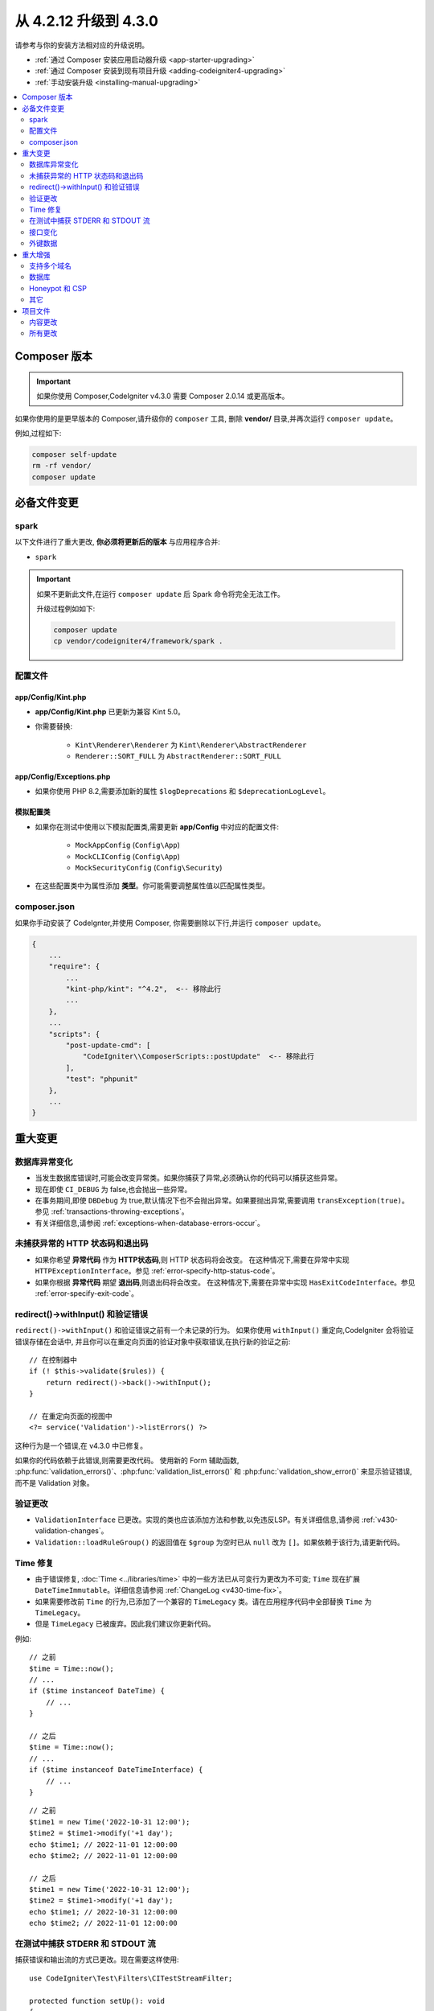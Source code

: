 ##############################
从 4.2.12 升级到 4.3.0
##############################

请参考与你的安装方法相对应的升级说明。

- :ref:`通过 Composer 安装应用启动器升级 <app-starter-upgrading>`
- :ref:`通过 Composer 安装到现有项目升级 <adding-codeigniter4-upgrading>`
- :ref:`手动安装升级 <installing-manual-upgrading>`

.. contents::
    :local:
    :depth: 2

Composer 版本
****************

.. important:: 如果你使用 Composer,CodeIgniter v4.3.0 需要
    Composer 2.0.14 或更高版本。

如果你使用的是更早版本的 Composer,请升级你的 ``composer`` 工具,
删除 **vendor/** 目录,并再次运行 ``composer update``。

例如,过程如下:

.. code-block:: console

    composer self-update
    rm -rf vendor/
    composer update

必备文件变更
**********************

spark
=====

以下文件进行了重大更改,
**你必须将更新后的版本** 与应用程序合并:

- ``spark``

.. important:: 如果不更新此文件,在运行 ``composer update`` 后 Spark 命令将完全无法工作。

    升级过程例如如下:

    .. code-block:: console

        composer update
        cp vendor/codeigniter4/framework/spark .

配置文件
============

app/Config/Kint.php
-------------------

- **app/Config/Kint.php** 已更新为兼容 Kint 5.0。
- 你需要替换:

    - ``Kint\Renderer\Renderer`` 为 ``Kint\Renderer\AbstractRenderer``
    - ``Renderer::SORT_FULL`` 为 ``AbstractRenderer::SORT_FULL``

app/Config/Exceptions.php
-------------------------

- 如果你使用 PHP 8.2,需要添加新的属性 ``$logDeprecations`` 和 ``$deprecationLogLevel``。

模拟配置类
-------------------

- 如果你在测试中使用以下模拟配置类,需要更新 **app/Config** 中对应的配置文件:

    - ``MockAppConfig`` (``Config\App``)
    - ``MockCLIConfig`` (``Config\App``)
    - ``MockSecurityConfig`` (``Config\Security``)

- 在这些配置类中为属性添加 **类型**。你可能需要调整属性值以匹配属性类型。

composer.json
=============

如果你手动安装了 CodeIgnter,并使用 Composer,
你需要删除以下行,并运行 ``composer update``。

.. code-block:: text

    {
        ...
        "require": {
            ...
            "kint-php/kint": "^4.2",  <-- 移除此行
            ...
        },
        ...
        "scripts": {
            "post-update-cmd": [
                "CodeIgniter\\ComposerScripts::postUpdate"  <-- 移除此行
            ],
            "test": "phpunit"
        },
        ...
    }

重大变更
****************

数据库异常变化
==========================

- 当发生数据库错误时,可能会改变异常类。如果你捕获了异常,必须确认你的代码可以捕获这些异常。
- 现在即使 ``CI_DEBUG`` 为 false,也会抛出一些异常。
- 在事务期间,即使 ``DBDebug`` 为 true,默认情况下也不会抛出异常。如果要抛出异常,需要调用 ``transException(true)``。
  参见 :ref:`transactions-throwing-exceptions`。
- 有关详细信息,请参阅 :ref:`exceptions-when-database-errors-occur`。

未捕获异常的 HTTP 状态码和退出码
=====================================================

- 如果你希望 **异常代码** 作为 **HTTP状态码**,则 HTTP 状态码将会改变。
  在这种情况下,需要在异常中实现 ``HTTPExceptionInterface``。参见 :ref:`error-specify-http-status-code`。
- 如果你根据 **异常代码** 期望 **退出码**,则退出码将会改变。
  在这种情况下,需要在异常中实现 ``HasExitCodeInterface``。参见 :ref:`error-specify-exit-code`。

redirect()->withInput() 和验证错误
=============================================

``redirect()->withInput()`` 和验证错误之前有一个未记录的行为。
如果你使用 ``withInput()`` 重定向,CodeIgniter 会将验证错误存储在会话中,
并且你可以在重定向页面的验证对象中获取错误,在执行新的验证之前::

    // 在控制器中
    if (! $this->validate($rules)) {
        return redirect()->back()->withInput();
    }

    // 在重定向页面的视图中
    <?= service('Validation')->listErrors() ?>

这种行为是一个错误,在 v4.3.0 中已修复。

如果你的代码依赖于此错误,则需要更改代码。
使用新的 Form 辅助函数, :php:func:`validation_errors()`、:php:func:`validation_list_errors()` 和 :php:func:`validation_show_error()`
来显示验证错误,而不是 Validation 对象。

验证更改
==================

- ``ValidationInterface`` 已更改。实现的类也应该添加方法和参数,以免违反LSP。有关详细信息,请参阅 :ref:`v430-validation-changes`。
- ``Validation::loadRuleGroup()`` 的返回值在 ``$group`` 为空时已从 ``null`` 改为 ``[]``。如果依赖于该行为,请更新代码。

Time 修复
==========

- 由于错误修复, :doc:`Time <../libraries/time>` 中的一些方法已从可变行为更改为不可变; ``Time`` 现在扩展 ``DateTimeImmutable``。详细信息请参阅 :ref:`ChangeLog <v430-time-fix>`。
- 如果需要修改前 ``Time`` 的行为,已添加了一个兼容的 ``TimeLegacy`` 类。请在应用程序代码中全部替换 ``Time`` 为 ``TimeLegacy``。
- 但是 ``TimeLegacy`` 已被废弃。因此我们建议你更新代码。

例如::

    // 之前
    $time = Time::now();
    // ...
    if ($time instanceof DateTime) {
        // ...
    }

    // 之后
    $time = Time::now();
    // ...
    if ($time instanceof DateTimeInterface) {
        // ...
    }

::

    // 之前
    $time1 = new Time('2022-10-31 12:00');
    $time2 = $time1->modify('+1 day');
    echo $time1; // 2022-11-01 12:00:00
    echo $time2; // 2022-11-01 12:00:00

    // 之后
    $time1 = new Time('2022-10-31 12:00');
    $time2 = $time1->modify('+1 day');
    echo $time1; // 2022-10-31 12:00:00
    echo $time2; // 2022-11-01 12:00:00

.. _upgrade-430-stream-filter:

在测试中捕获 STDERR 和 STDOUT 流
============================================

捕获错误和输出流的方式已更改。现在需要这样使用::

    use CodeIgniter\Test\Filters\CITestStreamFilter;

    protected function setUp(): void
    {
        CITestStreamFilter::registration();
        CITestStreamFilter::addOutputFilter();
        CITestStreamFilter::addErrorFilter();
    }

    protected function tearDown(): void
    {
        CITestStreamFilter::removeOutputFilter();
        CITestStreamFilter::removeErrorFilter();
    }

而不是::

    use CodeIgniter\Test\Filters\CITestStreamFilter;

    protected function setUp(): void
    {
        CITestStreamFilter::$buffer = '';
        $this->streamFilter         = stream_filter_append(STDOUT, 'CITestStreamFilter');
        $this->streamFilter         = stream_filter_append(STDERR, 'CITestStreamFilter');
    }

    protected function tearDown(): void
    {
        stream_filter_remove($this->streamFilter);
    }

或者使用 trait ``CodeIgniter\Test\StreamFilterTrait``。参见 :ref:`testing-cli-output`。

接口变化
=================

一些接口已修复。详细信息请参阅 :ref:`v430-interface-changes`。

外键数据
================

- ``BaseConnection::getForeignKeyData()`` 返回的数据结构已更改。
  你需要相应调整依赖此方法的任何代码,以使用新的结构。

示例:``tableprefix_table_column1_column2_foreign``

返回的数据具有以下结构::

    /**
     * @return array[
     *    {constraint_name} =>
     *        stdClass[
     *            'constraint_name'     => string,
     *            'table_name'          => string,
     *            'column_name'         => string[],
     *            'foreign_table_name'  => string,
     *            'foreign_column_name' => string[],
     *            'on_delete'           => string,
     *            'on_update'           => string,
     *            'match'               => string
     *        ]
     * ]
     */

重大增强
*********************

支持多个域名
=======================

- 如果设置了 ``Config\App::$allowedHostnames``,则当当前 URL 与其中一个匹配时,像 :php:func:`base_url()`、:php:func:`current_url()`、:php:func:`site_url()` 这样的与 URL 相关的函数会返回带有 ``Config\App::$allowedHostnames`` 中设置的主机名的 URL。

数据库
========

- ``CodeIgniter\Database\Database::loadForge()`` 的返回类型已更改为 ``Forge``。扩展类也应相应更改类型。
- ``CodeIgniter\Database\Database::loadUtils()`` 的返回类型已更改为 ``BaseUtils``。扩展类也应相应更改类型。
- ``BaseBuilder::updateBatch()`` 的第二个参数 ``$index`` 已更改为 ``$constraints``。它现在接受 array、string 或 ``RawSql`` 类型。扩展类也应相应更改类型。
- ``BaseBuilder::insertBatch()`` 和 ``BaseBuilder::updateBatch()`` 的 ``$set`` 参数现在接受单行数据的对象。扩展类也应相应更改类型。
- ``BaseBuilder::_updateBatch()`` 的第三个参数 ``$index`` 已更改为 ``$values``,参数类型已更改为 ``array``。扩展类也应相应更改类型。
- 如果 ``Model::update()`` 方法生成不带 WHERE 子句的 SQL 语句,现在会引发 ``DatabaseException``。如果需要更新表中的所有记录,请使用 Query Builder,例如 ``$model->builder()->update($data)``。

.. _upgrade-430-honeypot-and-csp:

Honeypot 和 CSP
================

当启用 CSP 时,会向 Honeypot 字段的容器标签中注入 id 属性 ``id="hpc"``,以隐藏该字段。如果视图中已经使用了该 id,则需要用 ``Config\Honeypot::$containerId`` 更改它。
并且可以在 ``Config\Honeypot::$container`` 中删除 ``style="display:none"``。

其它
======

- **辅助函数:** 由于 ``html_helper``、``form_helper`` 或常用函数中的空 HTML 元素(例如 ``<input>``)已默认更改为 HTML5 兼容,如果你需要与 XHTML 兼容,必须在 **app/Config/DocTypes.php** 中将 ``$html5`` 属性设置为 ``false``。
- **CLI:** 由于从 ``CodeIgniter\CodeIgniter`` 中提取了 Spark 命令的启动,如果 ``Services::codeigniter()`` 服务被覆盖,运行这些命令时可能会出现问题。

项目文件
*************

**项目空间** 中的许多文件(根目录、app、public、writable)都已更新。由于这些文件超出 **系统** 范围,如果不进行干预,它们将不会更改。有一些第三方 CodeIgniter 模块可以协助合并项目空间的更改:`在 Packagist 上探索 <https://packagist.org/explore/?query=codeigniter4%20updates>`_。

内容更改
===============

以下文件已作出重大更改(包括弃用或视觉调整),建议你将更新版本与应用程序合并:

.. _upgrade_430_config:

配置
------

- app/Config/App.php
    - 添加了新属性 ``$allowedHostnames``,用于在站点 URL 中设置主机名,
      除了 ``$baseURL`` 中的主机名之外。参见 :ref:`v430-multiple-domain-support`。
    - 属性 ``$appTimezone`` 已更改为 ``UTC``,以避免受夏令时的影响。
- app/Config/Autoload.php
    - 添加了新属性 ``$helpers`` 以自动加载辅助函数。
- app/Config/Database.php
    - ``$default['DBDebug']`` 和 ``$test['DBDebug']`` 默认更改为 ``true``。
      参见 :ref:`exceptions-when-database-errors-occur`。
- app/Config/DocTypes.php
    - 添加了属性 ``$html5`` 以确定是否移除空 HTML 元素(如 ``<input>``)中的 solidus (``/``)字符,默认为 ``true`` 以实现 HTML5 兼容性。
- app/Config/Encryption.php
    - 添加了新属性 ``$rawData``、``$encryptKeyInfo`` 和 ``$authKeyInfo`` 以实现 CI3
      加密兼容性。参见 :ref:`encryption-compatible-with-ci3`。
- app/Config/Exceptions.php
    - 添加了两个新的公共属性:``$logDeprecations`` 和 ``$deprecationLogLevel``。
      详细信息请参阅 :ref:`logging_deprecation_warnings`。
- app/Config/Honeypot.php
    - 添加了新属性 ``$containerId`` 以在启用 CSP 时设置容器标签的 id 属性值。
    - 属性 ``$template`` 中的值的 ``input`` 标签已更改为 HTML5 兼容。
- app/Config/Logger.php
    - 属性 ``$threshold`` 在非 ``production`` 环境中默认更改为 ``9``。
- app/Config/Modules.php
    - 添加了新属性 ``$composerPackages`` 以限制 Composer 包自动发现,提高性能。
- app/Config/Routes.php
    - 由于启动 Spark 命令的方式已更改,不再需要加载框架的内部路由 (``SYSTEMPATH . 'Config/Routes.php'``)。
- app/Config/Security.php
    - 将属性 ``$redirect`` 的值更改为 ``false``,以防止 CSRF 检查失败时发生重定向。这可以更轻松地识别它是 CSRF 错误。
- app/Config/Session.php
    - 添加以处理 session 配置。
- app/Config/Validation.php
    - 默认验证规则已更改为严格规则,以提高安全性。请参阅 :ref:`validation-traditional-and-strict-rules`。

视图文件
----------

以下视图文件已更改为 HTML5 兼容标签。
此外,错误消息现在在 **Errors** 语言文件中定义。

- app/Views/errors/html/error_404.php
- app/Views/errors/html/error_exception.php
- app/Views/errors/html/production.php
- app/Views/welcome_message.php

所有更改
===========

这是 **项目空间** 中已更改的所有文件的列表;其中许多仅为注释或格式更改,不会影响运行时。
``Config`` 类中的所有原子类型属性已加上类型:

*   app/Config/App.php
*   app/Config/Autoload.php
*   app/Config/CURLRequest.php
*   app/Config/Cache.php
*   app/Config/ContentSecurityPolicy.php
*   app/Config/Cookie.php
*   app/Config/Database.php
*   app/Config/DocTypes.php
*   app/Config/Email.php
*   app/Config/Encryption.php
*   app/Config/Exceptions.php
*   app/Config/Feature.php
*   app/Config/Filters.php
*   app/Config/Format.php
*   app/Config/Generators.php
*   app/Config/Honeypot.php
*   app/Config/Images.php
*   app/Config/Kint.php
*   app/Config/Logger.php
*   app/Config/Migrations.php
*   app/Config/Mimes.php
*   app/Config/Modules.php
*   app/Config/Pager.php
*   app/Config/Paths.php
*   app/Config/Routes.php
*   app/Config/Security.php
*   app/Config/Session.php
*   app/Config/Toolbar.php
*   app/Config/UserAgents.php
*   app/Config/Validation.php
*   app/Views/errors/html/error_404.php
*   app/Views/errors/html/error_exception.php
*   app/Views/errors/html/production.php
*   app/Views/welcome_message.php
*   composer.json
*   env
*   phpunit.xml.dist
*   spark
